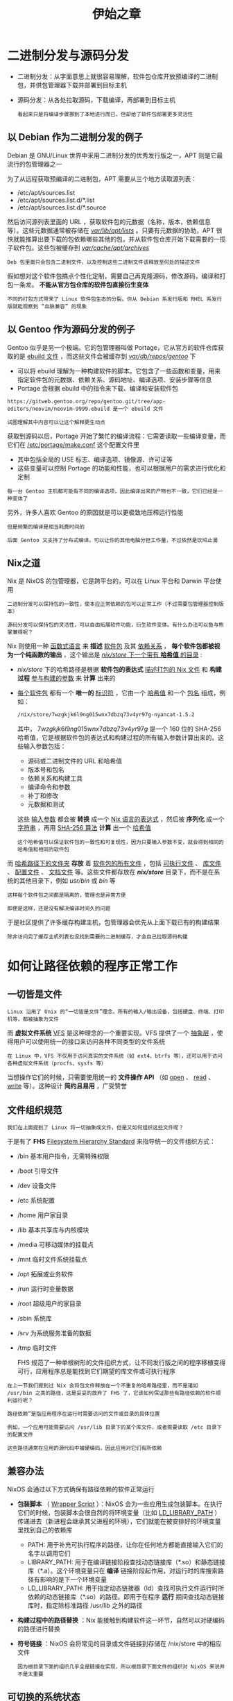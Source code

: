 #+TITLE: 伊始之章
#+HTML_HEAD: <link rel="stylesheet" type="text/css" href="css/main.css" />
#+OPTIONS: num:nil timestamp:nil ^:nil 
#+HTML_LINK_UP: install.html
#+HTML_LINK_HOME: nixos.html
* 二进制分发与源码分发
+ 二进制分发：从字面意思上就很容易理解，软件包仓库开放预编译的二进制包，并供包管理器下载并部署到目标主机
+ 源码分发：从各处拉取源码，下载编译，再部署到目标主机
  #+begin_example
    看起来只是将编译步骤挪到了本地进行而已，但却给了软件包部署更多灵活性
  #+end_example
** 以 Debian 作为二进制分发的例子
Debian 是 GNU/Linux 世界中采用二进制分发的优秀发行版之一，APT 则是它最流行的包管理器之一

#+ATTR_HTML: image :width 90% 
[[file:pic/Apt.svg]] 


为了从远程获取预编译的二进制包，APT 需要从三个地方读取源列表：
+ /etc/apt/sources.list
+ /etc/apt/sources.list.d/*.list
+ /etc/apt/sources.list.d/*.source

然后访问源列表里面的 URL ，获取软件包的元数据（名称，版本，依赖信息等）。这些元数据通常被存储在 _/var/lib/apt/lists/_  。只要有元数据的协助，APT 很快就能推算出要下载的包依赖哪些其他的包，并从软件包仓库开始下载需要的一揽子软件包。这些包被缓存到 _/var/cache/apt/archives/_ 

#+begin_example
Deb 包里面只会包含二进制文件，以及控制这些二进制文件该释放至何处的描述文件
#+end_example

假如想对这个软件包搞点个性化定制，需要自己再克隆源码，修改源码，编译和打包一条龙。 *不能从官方包仓库的软件包直接衍生变体* 

#+begin_example
不同的打包方式带来了 Linux 软件包生态的分裂。你从 Debian 系发行版和 RHEL 系发行版就能观察到 “血脉兼容” 的现象
#+end_example
** 以 Gentoo 作为源码分发的例子
Gentoo 似乎是另一个极端。它的包管理器叫做 Portage，它从官方的软件仓库获取的是 _ebuild 文件_ ，而这些文件会被缓存到 _/var/db/repos/gentoo/_ 下
+ 可以将 ebuild 理解为一种构建软件的脚本。它包含了一些函数和变量，用来指定软件包的元数据、依赖关系、源码地址、编译选项、安装步骤等信息
+ Portage 会根据 ebuild 中的指令来下载、编译和安装软件包
#+ATTR_HTML: image :width 90% 
[[file:pic/Portage.svg]] 

#+begin_example
  https://gitweb.gentoo.org/repo/gentoo.git/tree/app-editors/neovim/neovim-9999.ebuild 是一个 ebuild 文件

  试图理解其中内容可以让这个解释更生动点
#+end_example

获取到源码以后，Portage 开始了繁忙的编译流程：它需要读取一些编译变量，而它们在 _/etc/portage/make.conf_ 这个配置文件里
+ 其中包括全局的 USE 标志、编译选项、镜像源、许可证等
+ 这些变量可以控制 Portage 的功能和性能，也可以根据用户的需求进行优化和定制 

#+begin_example
每一台 Gentoo 主机都可能有不同的编译选项，因此编译出来的产物也不一致，它们已经是一种变体了
#+end_example
另外，许多人喜欢 Gentoo 的原因就是可以更极致地压榨运行性能

#+begin_example
  但是频繁的编译是相当耗费时间的

  后面 Gentoo 又支持了分布式编译，可以让你的其他电脑分担工作量，不过依然是饮鸠止渴
#+end_example
** Nix之道
Nix 是 NixOS 的包管理器，它是跨平台的，可以在 Linux 平台和 Darwin 平台使用
#+begin_example
  二进制分发可以保持包的一致性，使本应正常依赖的包可以正常工作（不过需要包管理器控制版本）

  源码分发可以保持包的灵活性，可以自由拓展软件功能，衍生软件变体。有什么办法可以鱼与熊掌兼得呢？
#+end_example
Nix 则使用一种 _函数式语言_ 来 *描述* _软件包_ 及其 _依赖关系_ ， *每个软件包都被视为一个纯函数的输出* ，这个输出是 _/nix/store/ 下一个带有 *哈希值* 的目录_ :
+ /nix/store/ 下的哈希路径是根据 *软件包的表达式* _描述打包的 Nix 文件_ 和 *构建过程* _参与构建的参数_ 来 *计算* 出来的
+ _每个软件包_ 都有一个 *唯一的* _标识符_ ，它由一个 _哈希值_ 和一个 _包名_ 组成，例如：

  #+begin_src sh 
    /nix/store/7wzgkjk6l9ng015wnx7dbzq73v4yr97g-nyancat-1.5.2
  #+end_src

  其中， $7wzgkjk6l9ng015wnx7dbzq73v4yr97g$ 是一个 160 位的 SHA-256 哈希值，它是根据软件包的表达式和构建过程的所有输入参数计算出来的。这些输入参数包括：
  + 源码或二进制文件的 URL 和哈希值
  + 版本号和包名
  + 依赖关系和构建工具
  + 编译命令和参数
  + 补丁和修改
  + 元数据和测试

  这些 _输入参数_ 都会被 *转换* 成一个 _Nix 语言的表达式_ ，然后被 *序列化* 成一个 _字符串_ ，再用  _SHA-256 算法_ *计算* 出一个 _哈希值_

  #+begin_example
    这个哈希值可以保证软件包的一致性和可复现性，因为只要输入参数不变，就会得到相同的哈希值和相同的软件包
  #+end_example

#+ATTR_HTML: image :width 90% 
[[file:pic/HashPath.svg]]

而 _哈希路径下的文件夹_ *存放* 着 _软件包的所有文件_ ，包括 _可执行文件_ 、 _库文件_ 、 _配置文件_ 、 _文档文件_ 等。这些文件都存放在 */nix/store/* 目录下，而不是在系统的其他目录下，例如 /usr/bin/ 或 /bin/ 等

#+begin_example
  这样每个软件包之间都是隔离的，管理也是异常方便
#+end_example

#+ATTR_HTML: image :width 90% 
[[file:pic/SearchPackage.svg]]

#+begin_example
  即使是这样，还是没有解决编译时间久的问题
#+end_example

于是社区提供了许多缓存构建主机，包管理器会优先从上面下载已有的构建结果

#+begin_example
除非访问完了缓存主机列表也没找到需要的二进制缓存，才会自己拉取源码构建
#+end_example
* 如何让路径依赖的程序正常工作
** 一切皆是文件
#+begin_example
Linux 沿用了 Unix 的“一切皆是文件”理念。所有的输入/输出设备，包括硬盘、终端、打印机等，都被抽象为文件
#+end_example

而 *虚拟文件系统* _VFS_ 是这种理念的一个重要实现。VFS 提供了一个 _抽象层_ ，使得用户可以使用统一的接口来访问各种不同类型的文件系统
#+begin_example
在 Linux 中，VFS 不仅用于访问真实的文件系统（如 ext4、btrfs 等），还可以用于访问各种虚拟文件系统（procfs、sysfs 等）
#+end_example

当想操作它们的时候，只需要使用统一的 *文件操作 API* （如 _open_ 、 _read_ 、 _write_ 等）。这种设计 *简约且易用* ，广受赞誉 
** 文件组织规范
#+begin_example
我们在上面提到了 Linux 将一切抽象成文件，但是又如何组织这些文件呢？
#+end_example
于是有了 *FHS* _Filesystem Hierarchy Standard_ 来指导统一的文件组织方式：
+ /bin 基本用户指令，无需特殊权限
+ /boot 引导文件
+ /dev 设备文件
+ /etc 系统配置
+ /home 用户家目录
+ /lib 基本共享库与内核模块
+ /media 可移动媒体的挂载点
+ /mnt 临时文件系统挂载点
+ /opt 拓展或业务软件
+ /run 运行时变量数据
+ /root 超级用户的家目录
+ /sbin 系统库
+ /srv 为系统服务准备的数据
+ /tmp 临时文件

  FHS 规范了一种单根树形的文件组织方式，让不同发行版之间的程序移植变得可行，应用程序总是能找到它们期望的库文件或可执行程序

#+begin_example
  在上一节我们提到过 Nix 会将包文件释放在一个不重复的哈希路径里，而不是诸如 /usr/bin 之类的路径，这是妥妥的放弃了 FHS 了，它该如何保证那些有路径依赖的软件顺利运行呢？

  路径依赖”是指应用程序在运行时需要访问的文件或目录的具体位置

  例如，一个应用可能需要访问 /usr/lib 目录下的某个库文件，或者需要读取 /etc 目录下的配置文件

  这些路径通常在应用的源代码中被硬编码，因此应用对它们有所依赖
#+end_example
** 兼容办法
NixOS 会通过以下方式确保有路径依赖的软件正常运行
+ *包装脚本* （ _Wrapper Script_ ）：NixOS 会为一些应用生成包装脚本。在执行它们的时候，包装脚本会很自然的将环境变量（比如 _LD_LIBRARY_PATH_ ）传递进去（新进程会继承其父进程的环境），它们就能在被安排好的环境变量里找到自己的依赖库
  + PATH: 用于补充可执行程序的路径，让你在任何地方都能直接输入它们的名字以调用它们
  + LIBRARY_PATH: 用于在编译链接阶段查找动态链接库（*.so）和静态链接库（*.a）。这个环境变量只在 *编译* 链接阶段起作用，对运行时的库搜索路径有影响的是下一个环境变量
  + LD_LIBRARY_PATH: 用于指定动态链接器（ld）查找可执行文件运行时所依赖的动态链接库（*.so）的路径。即用于在程序 *运行* 期间查找动态链接库时，指定除标准路径 /usr/lib 之外的路径
+ *构建过程中的路径替换* ：Nix 能接触到构建软件这一环节，自然可以对硬编码的路径进行替换
+ *符号链接* ：NixOS 会将常见的目录或文件链接到存储在 /nix/store 中的相应文件
  #+begin_example
    因为根目录下面的组织几乎全是链接在实现，所以根目录下面文件的组织对 NixOS 来说并不是太重要
  #+end_example
** 可切换的系统状态
在 NixOS 中还有一个 *代* _generation_ 的概念，将 _不同的配置文件_ *生成的* _系统状态_ 称之为代，这些代实际上是 *链接* _不同的构建结果_ 构成的
#+begin_example
  我们在上面就已经说过根目录的组织对 NixOS 不是非常重要，因为每次生成代（系统状态）就会新建一个根，链接不同的构建结果

  也就是说，这个根是可以随时由 NixOS 根据配置重建的
#+end_example

#+ATTR_HTML: image :width 90% 
[[file:pic/generation.svg]]

在生成代以后，NixOS 会添加新的引导条目，指向不同代的根目录，这样就能引导不同的系统状态。当然也能使用命令行工具实时切换这些状态
* 配置是一幅描绘系统的蓝图
如果尝试修改过 NixOS 的配置文件，就会明白配置文件中书写的内容实际上是希望下次生成的系统
#+begin_example
我们相信这是广大 NixOS 新手的基本认知
#+end_example
** 中心化的配置文件
既然是根据配置文件生成系统，肯定希望配置文件是 *集中* 的，而不是零零散散的 dotfiles。它最好使用 *统一的* _语法描述_ ，而不是 XML、YAML、TOML、json 等各种格式
#+begin_example
而 NixOS 正是使用 Nix 语言来抹平这道沟壑
#+end_example

Nix 文件就是使用 _Nix 语言_ 编写的源码文件，它们可以互相导入（就像常见的脚本一样），可以将它们当作项目一样去组织
** 依赖计算
#+begin_example
通常会在配置文件里自定义某个软件的选项，从而不自觉地引入了包
#+end_example
_声明式配置_ 带来的好处之一就是 *所有的包和依赖都是确定的* ，配置文件不再仅仅是单纯的源码，还是一个 _关系图_ ：

#+ATTR_HTML: image :width 90% 
[[file:pic/depedency.svg]]

因为配置使用了 Nix 语言，打包也使用了 Nix 语言，Nix 包管理器能够全程参与计算。将 _软件构建任务_ *抽象* 成 _一个结点_ ，软件构建往往会有其他依赖，若干结点构成了 _图_ ，Nix 只需要保证这个 *关系图是有向无环的*

#+begin_example
保证无环是为了让 Nix 能够有明确的构建顺序，使之能够并行构建，并且解决循环依赖的问题
#+end_example

在 NixOS 中需要 *执行* _生成命令_ ，才会重新计算依赖，生成新生代（新状态）
* 若干个函数凝聚成一个巨大的函数
** 为什么 NixOS 采用函数式的设计
#+begin_example
NixOS 在设计之初就竭力遵照函数式的设计，函数式有什么迷人的气质吗？
#+end_example
+ NixOS 需要保证构建结果的 *可复现性* ：为了实现同样的输入能有同样的输出，采用纯函数式作为设计范式可以避免构建过程被无关变量干扰或不改变环境（无副作用），保持构建结果的统一也保证了可预测性
+ *完整依赖性* ：要构建一个包时，Nix 会首先检查这个函数的所有输入（即依赖项）是否都已经存在
  + 如果所有的输入都存在，Nix 就会执行这个函数（即进行构建）
  + 如果有任何一个输入不存在，Nix 就会先去构建那个输入
    #+begin_example
      这就确保了每个包的构建过程都是完全独立的，只依赖于它自己的输入

      这也意味着，如果我们改变了任何一个包的输入（例如更新了源代码或者更换了依赖项），Nix 就会重新构建这个包，这个包变动会让其他依赖它的包也会被重新构建

      如果你的配置文件描述的依赖不完整，则无法进入下次构建
    #+end_example
+ *原子性升级或回滚* ：在函数式编程中，数据是不可变的。由于包管理操作从不覆盖 /nix/store/ 中的包，而只是在不同的路径中添加新版本，因此该操作是原子性的
  #+begin_example
    所以在包升级期间，不存在包有一些文件来自旧版本、一些文件来自新版本的时间窗口的情况
  #+end_example
+ *多版本并存* ：每个包都是纯函数的输出。即使是同一软件包，只要它们的构建过程不是完全一致的，就会存储在其自己的哈希目录中，因此可以在系统中同时存在多个版本的同一软件包
  #+begin_example
    这就像在函数式编程中，我们可以引用同一个函数的不同版本
  #+end_example

所以 NixOS 其实是一个庞大的构建系统，以用户的配置文件作为函数，Nix 包管理器则是这个函数的解释器或执行器，而函数的输出则是一个完全配置好的，可以直接使用的系统（代）

#+begin_example
  函数式的设计不只是单单体现在这个构建系统，还体现在它的打包语言 Nix 上面
#+end_example
** Nix 语言的语法设计
Nix语言是一种纯函数式语言，其语法设计充分体现了函数式编程的特点：
+ *不可变性* ：在Nix中，变量一旦被赋值，就不能更改
+ *纯函数* ：Nix 语言中的函数是纯函数，也就是说，给定相同的输入，它们总是会产生相同的输出，并且没有副作用
  #+begin_example
    为了不破坏函数的纯净，Nix 语言没有全局变量的设计
  #+end_example
+ *惰性求值* ：Nix 语言使用惰性求值，这意味着表达式在需要时才会被求值。可以降低开销
+ *高阶函数* ：Nix 语言支持高阶函数，也就是说，函数可以接受其他函数作为参数，或者返回函数作为结果，也可以产生不同状态的闭包
  #+begin_example
    如果没有接触过任何一门编程语言，可以将闭包粗略地理解为带状态的函数
  #+end_example
** 每一个 Nix 文件就是一个函数
Nix 源码文件是一种以 _nix_ 为后缀的文本文件：

#+begin_src nix 
  { pkgs }:

  pkgs.stdenv.mkDerivation {
    name = "my-package";
    src = ./source;
    buildInputs = [ pkgs.gcc ];
  }
#+end_src

几乎所有的 Nix 源码文件都是这种格式：
+ _;_ 前的是 *输入* 
+ _;_ 后的是 *输出* 

*整个文件是被一个大函数所包裹住的，每个 Nix 文件就是一个函数*
** 一切皆函数
NixOS 本身就是一个超大号的函数，这个函数由它内部的若干函数驱动
* 纯净是我们的至高追求
** 整个构建系统并不是绝对纯净
#+begin_example
  前面一直在强调，NixOS 的生态系统有多函数式，好吧的确是有非常多的函数，但是这些函数似乎并不纯净

  这些都要从整个函数机器的齿轮：Nix 文件说起
#+end_example
为了设计一个纯净的函数，应该尽量地把它设计得封闭，使之隔离外部环境。但是 Nix 并不是这样，Nix 为了编译那些 Nix 文件，依然需要访问到外部世界的东西
#+begin_example
  Nix 文件可以访问任意文件（如 ~/.config/nixpkgs/config.nix）、环境变量、Git仓库、Nix搜索路径（$NIX_PATH）中的文件、命令行参数（--arg）以及系统类型（builtins.currentSystem）
#+end_example

这就意味着这个函数的求值过程并不完全封闭。如果在两台不同的机器上运行相同的 Nix 表达式，可能会得到不同的结果，因为这两台机器上的环境变量或文件系统可能是不同的。所以 *建议尽量避开任何带有路径依赖的写法* 

#+begin_example
  但是这样做并不能完全解决问题，因为 Nix 文件本身就是一个路径依赖（当使用 import 函数来引入其他 Nix 文件时，必须指定一个相对或绝对路径）

  这就导致了一个问题：如果想把你的 Nix 项目分享给别人，必须保证他们能够找到你引用的所有文件

  这就需要你把所有相关的文件都打包成一个压缩文件或者上传到一个 Git 仓库，并且告诉别人如何正确地使用它们
#+end_example

这显然是很麻烦的，而且也违背了函数式编程的原则。 *我们希望能够用一种更简单和优雅的方式来管理和共享我们的 Nix 项目，而不需要关心它们所依赖的具体路径* 
** 漏掉了什么细节
#+begin_example
  在前面的章节中，我们还一直试图给阅读者灌输 “NixOS” 只要靠配置文件就能复现系统的理念？

  但是事实果真是这样吗，让我们回溯一下：不变的函数之所以能有不变的输出，是因为有不变的输入
#+end_example
*但是输入果真是一成不变的吗？*

#+begin_example
  我们以最大的输入 pkgs 举例，这个输入指代的是 Nix 包管理器的软件仓库 Nixpkgs，里面有数不尽的包（Nixpkgs 是事实上最大的单体包仓库）日日夜夜在提交与修改，导致 nixpkgs 一直处于 unstable 状态

  与之俱来的是 options 也经常变动，这意味着你的配置文件可能对旧版包是生效的，但是新版包的 options 变动了，现在又无效了

  那有要如何解决这个由依赖版本与配置不匹配的问题呢？
#+end_example

答案是现在很多语言的包管理（比如 Cargo，pnpm）都采用的 *版本锁定* 。本网站的就是被 pnpm 管理着依赖，访问本站源代码仓库，根目录下有个叫做 _pnpm-lock.yaml_ 的文件，里面 *描述* 了 _各依赖互相兼容的版本_ 。每次更新依赖时， *包管理器会在尽可能让依赖版本比较新的条件下保持最大兼容* ，并更新 Lock 文件。于是我们就有了下面的需求：
+ 尽量排除 Nix 文件互相引用时对本地文件系统路径的依赖
+ 控制输入的版本，从而达到输出的可预期性
+ 将 Nix 项目组织成一种易管理的形式

#+begin_example
因此 Flakes 诞生了
#+end_example
** 终极解决方案 Flakes
#+begin_example
Flakes 是 Nix 2.4 版本引入的一个新特性，它可以让你用一种声明式和纯净的方式来定义和使用 Nix 项目
#+end_example
Flakes 使用了一种 _Flake 引用_ 的方式来 *代替* _文件系统路径_ ， _URL_ 等。Flake 引用大致就是下面的用法：
+ 类 URL 句法，例如 _github:NixOS/nixpkgs_ 表示 Github 托管平台上一个叫做 NixOS 用户的 nixpkgs 仓库
  #+begin_example
    这与裸 URL 不同，要是哪天 Github 域名搬家了，也不用你批量替换 URL，只需要等 Nix 更新 Flakes 引用的解析规则就成
  #+end_example
+ 类路径句法，比如 _/absolute/path/to/the/Flakes_ 和 _./relative/path/to/the/Flakes_ ， “类”在这种引用既可能指向一个 _本地文件系统路径_ ，也可能指向一个 _本地 Git 仓库_ 
  #+begin_example
    如果你的 URL 指向一个本地的 Git 仓库，它就会在 flake.lock 里面记录当前仓库的 commit hash，这就保证了输入的版本是不变的

    那你又问，万一我要引入的目录没有版本控制呢？那我只能说你自己人工去保证输入的这个目录的内容是不变的吧
  #+end_example

为了保证输入的可获取性，一般用网络上的仓库作为输入，因为只要有网络，就能获得相同的输入。而使用本地文件系统路径作为输入则不然，我们很难保证每台主机的相应文件系统路径下都有一样的文件

#+begin_example
因此，我们的建议是更多地依赖网络上的输入，除非你有一些隐私信息，才有必要使用本地文件系统输入
#+end_example

#+begin_src nix 
  {
    description = "A simple Flakes";

    inputs.nixpkgs.url = "github:NixOS/nixpkgs/nixos-unstable";

    outputs = { self, nixpkgs }: {
      packages.x86_64-linux.hello =
	with nixpkgs.legacyPackages.x86_64-linux;
	stdenv.mkDerivation {
		name = "hello";
		src = hello.src;
		buildInputs = [ gcc ];
		installPhase = ''
	    mkdir -p $out/bin
	    echo "Hello, world!" > $out/bin/hello
	    chmod +x $out/bin/hello
	  '';
	};
    };
#+end_src
*** 钉住版本
当在  _Flakes.nix_ 文件中 *指定* 了一个  _Flakes引用_ （例如github:NixOS/nixpkgs/nixos-unstable）后，Nix会在第一次运行 _nix build_ 或其他 Nix 命令时会 *生成* 一个 _flake.lock_ 文件。这个文件会记录下所有输入 Flakes 的具体版本（例如，Git 提交哈希）

#+begin_example
有了版本锁，你什么时候构建，都是会根据 flake.lock 文件来确认依赖版本，使得构建结果也与之前并无二致
#+end_example

如果想更新到最新的提交，可以运行 _nix flake update_ 命令。这个命令会去更新输入，并重新钉住最新输入的版本

#+ATTR_HTML: :border 1 :rules all :frame boader
| [[file:nix.org][Next: Nix语言]] | [[file:install.org][Previous: 安装教程]] | [[file:nixos.org][Home: NixOS 入门]] |
